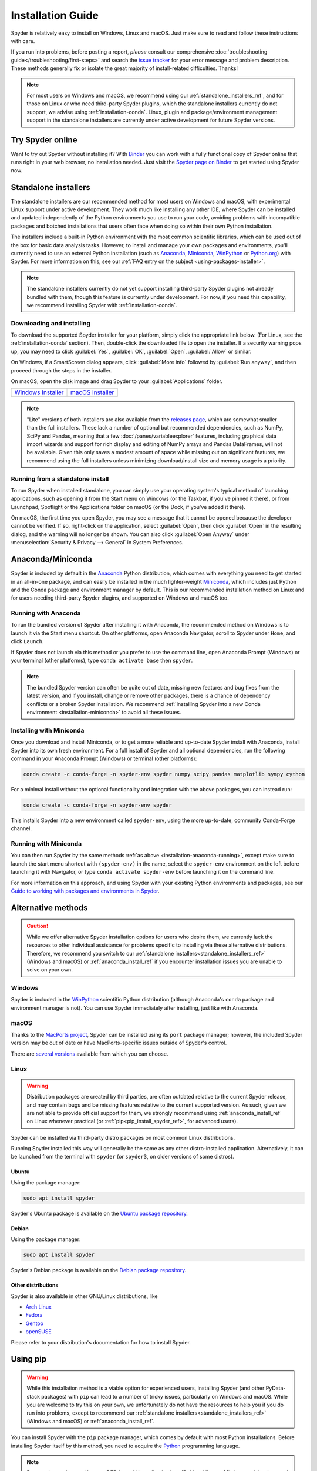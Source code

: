 ##################
Installation Guide
##################

Spyder is relatively easy to install on Windows, Linux and macOS.
Just make sure to read and follow these instructions with care.

If you run into problems, before posting a report, *please* consult our comprehensive :doc:`troubleshooting guide</troubleshooting/first-steps>` and search the `issue tracker`_ for your error message and problem description.
These methods generally fix or isolate the great majority of install-related difficulties.
Thanks!

.. _issue tracker: https://github.com/spyder-ide/spyder/issues

.. note::

   For most users on Windows and macOS, we recommend using our :ref:`standalone_installers_ref`, and for those on Linux or who need third-party Spyder plugins, which the standalone installers currently do not support, we advise using :ref:`installation-conda`.
   Linux, plugin and package/environment management support in the standalone installers are currently under active development for future Spyder versions.



=================
Try Spyder online
=================

Want to try out Spyder without installing it?
With `Binder`_ you can work with a fully functional copy of Spyder online that runs right in your web browser, no installation needed.
Just visit the `Spyder page on Binder`_ to get started using Spyder now.

.. _Binder: https://mybinder.org/
.. _Spyder page on Binder: https://mybinder.org/v2/gh/spyder-ide/spyder/5.x?urlpath=/desktop

.. image:: /images/installation/installation-spyder-binder.png
   :alt: Spyder running on Binder



.. _standalone_installers_ref:

=====================
Standalone installers
=====================

The standalone installers are our recommended method for most users on Windows and macOS, with experimental Linux support under active development.
They work much like installing any other IDE, where Spyder can be installed and updated independently of the Python environments you use to run your code, avoiding problems with incompatible packages and botched installations that users often face when doing so within their own Python installation.

The installers include a built-in Python environment with the most common scientific libraries, which can be used out of the box for basic data analysis tasks.
However, to install and manage your own packages and environments, you'll currently need to use an external Python installation (such as `Anaconda`_, `Miniconda`_, `WinPython`_ or `Python.org <Python_>`__) with Spyder.
For more information on this, see our :ref:`FAQ entry on the subject <using-packages-installer>`.

.. note::

   The standalone installers currently do not yet support installing third-party Spyder plugins not already bundled with them, though this feature is currently under development.
   For now, if you need this capability, we recommend installing Spyder with :ref:`installation-conda`.


Downloading and installing
~~~~~~~~~~~~~~~~~~~~~~~~~~

To download the supported Spyder installer for your platform, simply click the appropriate link below.
(For Linux, see the :ref:`installation-conda` section).
Then, double-click the downloaded file to open the installer.
If a security warning pops up, you may need to click :guilabel:`Yes`, :guilabel:`OK`, :guilabel:`Open`, :guilabel:`Allow` or similar.

On Windows, if a SmartScreen dialog appears, click :guilabel:`More info` followed by :guilabel:`Run anyway`, and then proceed through the steps in the installer.

On macOS, open the disk image and drag Spyder to your :guilabel:`Applications` folder.

.. rst-class:: installer-table

.. table::

   ========================================== ==========================================
   `Windows Installer`_                       `macOS Installer`_
   ========================================== ==========================================

.. _Windows Installer: https://github.com/spyder-ide/spyder/releases/latest/download/Spyder_64bit_full.exe
.. _macOS Installer: https://github.com/spyder-ide/spyder/releases/latest/download/Spyder.dmg

.. note::

   "Lite" versions of both installers are also available from the `releases page`_, which are somewhat smaller than the full installers.
   These lack a number of optional but recommended dependencies, such as NumPy, SciPy and Pandas, meaning that a few :doc:`/panes/variableexplorer` features, including graphical data import wizards and support for rich display and editing of NumPy arrays and Pandas DataFrames, will not be available.
   Given this only saves a modest amount of space while missing out on significant features, we recommend using the full installers unless minimizing download/install size and memory usage is a priority.

.. _releases page: https://github.com/spyder-ide/spyder/releases/latest


Running from a standalone install
~~~~~~~~~~~~~~~~~~~~~~~~~~~~~~~~~

To run Spyder when installed standalone, you can simply use your operating system's typical method of launching applications, such as opening it from the Start menu on Windows (or the Taskbar, if you've pinned it there), or from Launchpad, Spotlight or the Applications folder on macOS (or the Dock, if you've added it there).

On macOS, the first time you open Spyder, you may see a message that it cannot be opened because the developer cannot be verified.
If so, right-click on the application, select :guilabel:`Open`, then click :guilabel:`Open` in the resulting dialog, and the warning will no longer be shown.
You can also click :guilabel:`Open Anyway` under :menuselection:`Security & Privacy --> General` in System Preferences.



.. _anaconda_install_ref:
.. _installation-conda:

==================
Anaconda/Miniconda
==================

Spyder is included by default in the `Anaconda`_ Python distribution, which comes with everything you need to get started in an all-in-one package, and can easily be installed in the much lighter-weight `Miniconda`_, which includes just Python and the Conda package and environment manager by default.
This is our recommended installation method on Linux and for users needing third-party Spyder plugins, and supported on Windows and macOS too.

.. _Anaconda: https://www.anaconda.com/products/distribution
.. _Miniconda: https://conda.io/miniconda.html


.. _installation-anaconda-running:

Running with Anaconda
~~~~~~~~~~~~~~~~~~~~~

To run the bundled version of Spyder after installing it with Anaconda, the recommended method on Windows is to launch it via the Start menu shortcut.
On other platforms, open Anaconda Navigator, scroll to Spyder under ``Home``, and click ``Launch``.

.. image:: /images/installation/installation-anaconda-navigator.png
   :alt: Anaconda Navigator showing Spyder

If Spyder does not launch via this method or you prefer to use the command line, open Anaconda Prompt (Windows) or your terminal (other platforms), type ``conda activate base`` then ``spyder``.

.. note::

   The bundled Spyder version can often be quite out of date, missing new features and bug fixes from the latest version, and if you install, change or remove other packages, there is a chance of dependency conflicts or a broken Spyder installation.
   We recommend :ref:`installing Spyder into a new Conda environment <installation-miniconda>` to avoid all these issues.


.. _installation-miniconda:

Installing with Miniconda
~~~~~~~~~~~~~~~~~~~~~~~~~

Once you download and install Miniconda, or to get a more reliable and up-to-date Spyder install with Anaconda, install Spyder into its own fresh environment.
For a full install of Spyder and all optional dependencies, run the following command in your Anaconda Prompt (Windows) or terminal (other platforms):

.. code-block:: shell

   conda create -c conda-forge -n spyder-env spyder numpy scipy pandas matplotlib sympy cython

For a minimal install without the optional functionality and integration with the above packages, you can instead run:

.. code-block:: shell

   conda create -c conda-forge -n spyder-env spyder

This installs Spyder into a new environment called ``spyder-env``, using the more up-to-date, community Conda-Forge channel.

.. image:: /images/installation/installation-conda-install.gif
   :alt: Running Spyder installation with conda


.. _installation-miniconda-running:

Running with Miniconda
~~~~~~~~~~~~~~~~~~~~~~

You can then run Spyder by the same methods :ref:`as above <installation-anaconda-running>`, except make sure to launch the start menu shortcut with ``(spyder-env)`` in the name, select the ``spyder-env`` environment on the left before launching it with Navigator, or type ``conda activate spyder-env`` before launching it on the command line.

For more information on this approach, and using Spyder with your existing Python environments and packages, see our `Guide to working with packages and environments in Spyder`_.

.. _Guide to working with packages and environments in Spyder: https://github.com/spyder-ide/spyder/wiki/Working-with-packages-and-environments-in-Spyder



===================
Alternative methods
===================

.. caution::

   While we offer alternative Spyder installation options for users who desire them, we currently lack the resources to offer individual assistance for problems specific to installing via these alternative distributions.
   Therefore, we recommend you switch to our :ref:`standalone installers<standalone_installers_ref>` (Windows and macOS) or :ref:`anaconda_install_ref` if you encounter installation issues you are unable to solve on your own.


Windows
~~~~~~~

Spyder is included in the `WinPython`_ scientific Python distribution (although Anaconda's ``conda`` package and environment manager is not).
You can use Spyder immediately after installing, just like with Anaconda.

.. _WinPython: https://winpython.github.io/


macOS
~~~~~

Thanks to the `MacPorts project`_, Spyder can be installed using its ``port`` package manager; however, the included Spyder version may be out of date or have MacPorts-specific issues outside of Spyder's control.

.. _MacPorts project: https://www.macports.org/

There are `several versions`_ available from which you can choose.

.. _several versions: https://ports.macports.org/search/?q=spyder&name=on


Linux
~~~~~

.. warning::

   Distribution packages are created by third parties, are often outdated relative to the current Spyder release, and may contain bugs and be missing features relative to the current supported version.
   As such, given we are not able to provide official support for them, we strongly recommend using :ref:`anaconda_install_ref` on Linux whenever practical (or :ref:`pip<pip_install_spyder_ref>`, for advanced users).

Spyder can be installed via third-party distro packages on most common Linux distributions.

Running Spyder installed this way will generally be the same as any other distro-installed application.
Alternatively, it can be launched from the terminal with ``spyder`` (or ``spyder3``, on older versions of some distros).


Ubuntu
------

Using the package manager:

.. code-block:: bash

   sudo apt install spyder

Spyder's Ubuntu package is available on the `Ubuntu package repository`_.

.. _Ubuntu package repository: https://packages.ubuntu.com/search?keywords=spyder


Debian
------

Using the package manager:

.. code-block:: bash

   sudo apt install spyder

Spyder's Debian package is available on the `Debian package repository`_.

.. _Debian package repository: https://packages.debian.org/stable/spyder


Other distributions
-------------------

Spyder is also available in other GNU/Linux distributions, like

* `Arch Linux`_
* `Fedora`_
* `Gentoo`_
* `openSUSE`_

.. _Arch Linux: https://aur.archlinux.org/packages/spyder-git/
.. _Fedora: https://fedoraproject.org/wiki/Spyder
.. _Gentoo: https://packages.gentoo.org/packages/dev-python/spyder
.. _openSUSE: https://software.opensuse.org/package/spyder

Please refer to your distribution's documentation for how to install Spyder.



.. _pip_install_spyder_ref:

=========
Using pip
=========

.. warning::

   While this installation method is a viable option for experienced users, installing Spyder (and other PyData-stack packages) with ``pip`` can lead to a number of tricky issues, particularly on Windows and macOS.
   While you are welcome to try this on your own, we unfortunately do not have the resources to help you if you do run into problems, except to recommend our :ref:`standalone installers<standalone_installers_ref>` (Windows and macOS) or :ref:`anaconda_install_ref`.

You can install Spyder with the ``pip`` package manager, which comes by default with most Python installations.
Before installing Spyder itself by this method, you need to acquire the `Python`_ programming language.

.. _Python: https://www.python.org/

.. note::

   Due to a known issue with some DEB-based Linux distributions (Debian, Ubuntu, Mint), you might also need to install the ``pyqt5-dev-tools`` package first, with ``sudo apt install pyqt5-dev-tools``.

You'll first want to create and activate a virtual environment in which to install Spyder, via one of the following methods.

With ``virtualenvwrapper``:

.. code-block:: bash

   mkvirtualenv spyder-env
   workon spyder-env

Otherwise, on macOS/Linux/Unix:

.. code-block:: bash

   python3 -m venv spyder-env
   source spyder-env/bin/activate

or on Windows:

.. code-block:: bash

   python -m venv spyder-env
   spyder-env/Scripts/activate.bat

After activating your environment, to install Spyder and its other dependencies, run ``pip install spyder``.

.. image:: /images/installation/installation-pip-install.gif
   :alt: Running Spyder installation with pip

You may need to install a Qt binding (PyQt5) separately with ``pip`` if running under Python 2.

To launch Spyder after installing, ensure your environment is activated and run the ``spyder3`` command.



===============
Updating Spyder
===============

To update Spyder installed via our :ref:`standalone packages<standalone_installers_ref>` on Windows and macOS, you'll currently need to manually download and install the latest release (if on Windows, make sure to remove the old version first from Control Panel/System Settings).

If you installed Spyder through Anaconda, WinPython, MacPorts, or your system package manager, update using those same methods.
With Anaconda, just run (in Anaconda Prompt if on Windows, otherwise in your system terminal):

.. code-block:: bash

   conda update anaconda
   conda update spyder

If you installed Spyder via the advanced/cross-platform method, ``pip``, run ``pip install --upgrade spyder``.
This command will also update all Spyder dependencies, so we recommend you use an isolated virtual environment to avoid any potential unintended effects on other installed packages.



==================
Development builds
==================

If you want to try the next Spyder version before it is released, you can!
You may want to do this for fixing bugs in Spyder, adding new features, learning how Spyder works or just getting a taste of what the IDE can do.
For more information, please see the `Contributing Guide`_ included with the Spyder source or on Github, and for further detail consult the `Spyder development wiki`_.

.. _Contributing Guide: https://github.com/spyder-ide/spyder/blob/master/CONTRIBUTING.md
.. _Spyder development wiki: https://github.com/spyder-ide/spyder/wiki



.. rst-class:: blue-32px

===============
Additional help
===============

.. rst-class:: fasb fa-first-aid

*Run in to a problem installing or running Spyder?* Read our `Troubleshooting Guide and FAQ`_.

.. rst-class:: fasb fa-globe

*Looking for general information about Spyder and its ecosystem?* See our `main website`_.

.. rst-class:: fasb fa-bug

*Need to submit a bug report or feature request?* Check out our `Github repository`_.

.. rst-class:: fasb fa-code

*Want development-oriented help and information?* Consult our `Github wiki`_.

.. rst-class:: fasb fa-mail-bulk

*Have a help request or discussion topic?* Subscribe to our `Google Group`_.

.. rst-class:: fasb fa-comments

*Asking a quick question or want to chat with the dev team?* Stop by our `Gitter chatroom`_.

.. rst-class:: fabb openteams-icon

*Seeking personalized help from expert Spyder consultants?* Visit `OpenTeams`_.

.. _Troubleshooting Guide and FAQ: https://github.com/spyder-ide/spyder/wiki/Troubleshooting-Guide-and-FAQ
.. _main website: https://www.spyder-ide.org/
.. _Github repository: https://github.com/spyder-ide/spyder/
.. _Github wiki: https://github.com/spyder-ide/spyder/wiki
.. _Google Group: https://groups.google.com/g/spyderlib
.. _Gitter chatroom: https://gitter.im/spyder-ide/public
.. _OpenTeams: https://www.openteams.com/app/marketplace/project-page-2/3502
